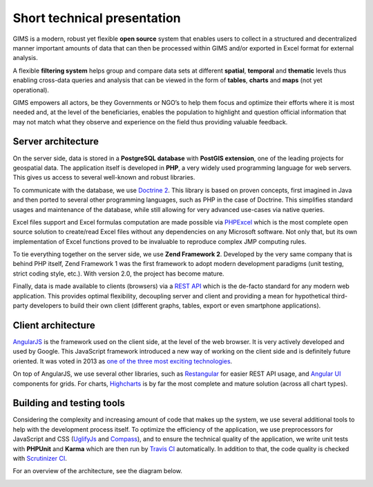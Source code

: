 Short technical presentation
============================

GIMS is a modern, robust yet flexible **open source** system that enables
users to collect in a structured and decentralized manner important amounts
of data that can then be processed within GIMS and/or exported in Excel
format for external analysis.

A flexible **filtering system** helps group and compare data sets at different
**spatial**, **temporal** and **thematic** levels thus enabling cross-data
queries and analysis that can be viewed in the form of **tables**, **charts**
and **maps** (not yet operational).

GIMS empowers all actors, be they Governments or NGO’s to help them focus
and optimize their efforts where it is most needed and, at the level of the
beneficiaries, enables the population to highlight and question official
information that may not match what they observe and experience on the field
thus providing valuable feedback.

Server architecture
^^^^^^^^^^^^^^^^^^^

On the server side, data is stored in a **PostgreSQL database** with **PostGIS
extension**, one of the leading projects for geospatial data. The application
itself is developed in **PHP**, a very widely used programming language for
web servers. This gives us access to several well-known and robust libraries.

To communicate with the database, we use `Doctrine 2
<http://www.doctrine-project.org>`_. This library is based on proven concepts,
first imagined in Java  and then ported to several other programming languages,
such as PHP in the case of Doctrine. This simplifies standard usages and
maintenance of the database, while still allowing for very advanced use-cases
via native queries.

Excel files support and Excel formulas computation are made possible via
`PHPExcel <https://github.com/PHPOffice/PHPExcel>`_ which is the most complete
open source solution to create/read Excel files without any dependencies on
any Microsoft software. Not only that, but its own implementation of Excel
functions proved to be invaluable to reproduce complex JMP computing rules.

To tie everything together on the server side, we use **Zend Framework
2**. Developed by the very same company that is behind PHP itself, Zend
Framework 1 was the first framework to adopt modern development paradigms
(unit testing, strict coding style, etc.). With version 2.0, the project
has become mature.

Finally, data is made available to clients (browsers) via a `REST API
<https://en.wikipedia.org/wiki/Representational_state_transfer>`_ which is
the de-facto standard for any modern web application. This provides optimal
flexibility, decoupling server and client and providing a mean for hypothetical
third-party developers to build their own client (different graphs, tables,
export or even smartphone applications).

Client architecture
^^^^^^^^^^^^^^^^^^^

`AngularJS <http://angularjs.org/>`_ is the framework used on the client
side, at the level of the web browser. It is very actively developed
and used by Google. This JavaScript framework introduced a new way
of working on the client side and is definitely future oriented. It
was voted in 2013 as `one of the three most exciting technologies
<http://blog.stackoverflow.com/2014/02/2013-stack-overflow-user-survey-results/>`_.

On top of AngularJS, we use several other libraries, such as `Restangular
<https://github.com/mgonto/restangular>`_ for easier REST API usage, and
`Angular UI <http://angular-ui.github.io/>`_  components for grids. For charts,
`Highcharts <http://www.highcharts.com/>`_ is by far the most complete and
mature solution (across all chart types).

Building and testing tools
^^^^^^^^^^^^^^^^^^^^^^^^^^

Considering the complexity and increasing amount of code that makes up the
system, we use several additional tools to help with the development process
itself. To optimize the efficiency of the application, we use preprocessors
for JavaScript and CSS (`UglifyJs <https://github.com/mishoo/UglifyJS>`_ and
`Compass <http://compass-style.org/>`_), and to ensure the technical quality
of the application, we write unit tests with **PHPUnit** and **Karma**
which are then run by `Travis CI <https://travis-ci.org/Ecodev/gims>`_
automatically. In addition to that, the code quality is checked with
`Scrutinizer CI <https://scrutinizer-ci.com/g/Ecodev/gims/>`_.

For an overview of the architecture, see the diagram below.

.. image:: img/architecture.*
    :width: 100%
    :alt: GIMS architecture diagram
